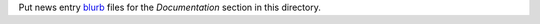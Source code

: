 Put news entry `blurb`_ files for the *Documentation* section in this directory.

.. _blurb: https://pypi.org/project/blurb/
